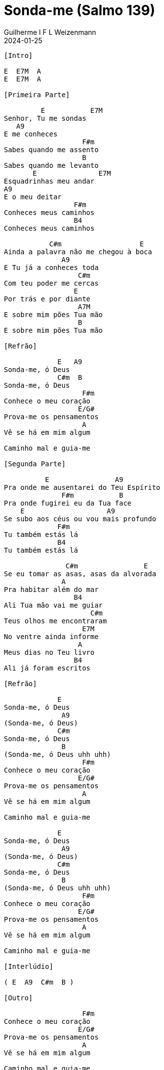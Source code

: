 = Sonda-me (Salmo 139)
Guilherme I F L Weizenmann
2024-01-25
:artista: Daniel Lüdtke
:tom: A
:compasso: 4/4
:dedilhado: P I M A I M A I
:batida: V...v.v^.^v^.^v.
:instrumentos: violão
:jbake-type: chords
:jbake-tags: Louvor, repertorio:louvor-moinhos, repertorio:banda-moinhos, repertorio:grp-violao-e-cordas
:verificacao: parcial
:colunas: 4


----

[Intro]

E  E7M  A
E  E7M  A

[Primeira Parte]

         E           E7M
Senhor, Tu me sondas
   A9
E me conheces
                   F#m
Sabes quando me assento
                   B
Sabes quando me levanto
       E               E7M
Esquadrinhas meu andar
A9
E o meu deitar
                 F#m
Conheces meus caminhos
                 B4
Conheces meus caminhos

           C#m                   E
Ainda a palavra não me chegou à boca
              A9
E Tu já a conheces toda
                  C#m
Com teu poder me cercas
                 E
Por trás e por diante
                  A7M
E sobre mim pões Tua mão
                  B
E sobre mim pões Tua mão

[Refrão]

             E   A9
Sonda-me, ó Deus
             C#m  B
Sonda-me, ó Deus
                   F#m
Conhece o meu coração
                  E/G#
Prova-me os pensamentos
                   A
Vê se há em mim algum

Caminho mal e guia-me

[Segunda Parte]

          E                A9
Pra onde me ausentarei do Teu Espírito
              F#m           B
Pra onde fugirei eu da Tua face
    E                    A9
Se subo aos céus ou vou mais profundo
             F#m
Tu também estás lá
             B4
Tu também estás lá

               C#m                E
Se eu tomar as asas, asas da alvorada
              A
Pra habitar além do mar
                 B4
Ali Tua mão vai me guiar
                     C#m
Teus olhos me encontraram
                   E7M
No ventre ainda informe
                  A
Meus dias no Teu livro
                 B4
Ali já foram escritos

[Refrão]

             E
Sonda-me, ó Deus
              A9
(Sonda-me, ó Deus)
             C#m
Sonda-me, ó Deus
              B
(Sonda-me, ó Deus uhh uhh)
                   F#m
Conhece o meu coração
                  E/G#
Prova-me os pensamentos
                   A
Vê se há em mim algum

Caminho mal e guia-me

             E
Sonda-me, ó Deus
              A9
(Sonda-me, ó Deus)
             C#m
Sonda-me, ó Deus
              B
(Sonda-me, ó Deus uhh uhh)
                   F#m
Conhece o meu coração
                  E/G#
Prova-me os pensamentos
                   A
Vê se há em mim algum

Caminho mal e guia-me

[Interlúdio]

( E  A9  C#m  B )

[Outro]

                   F#m
Conhece o meu coração
                  E/G#
Prova-me os pensamentos
                   A
Vê se há em mim algum

Caminho mal e guia-me

             E
Sonda-me, ó Deus
              A9
(Sonda-me, ó Deus)
             C#m
Sonda-me, ó Deus
              B
(Sonda-me, ó Deus uhh uhh)
                   F#m
Conhece o meu coração
                  E/G#
Prova-me os pensamentos
                   A
Vê se há em mim algum
                       E
Caminho mal e guia-me


[{chords}]

A = X 0 2 2 2 0
A7M = X 0 2 1 2 0
A9 = X 0 2 2 0 0
B = X 2 4 4 4 2
B4 = X 2 4 4 5 2
C#m = X 4 6 6 5 4
E = 0 2 2 1 0 0
E/G# = 4 X 2 4 5 X
E7M = X X 2 4 4 4
F#m = 2 4 4 2 2 2

----